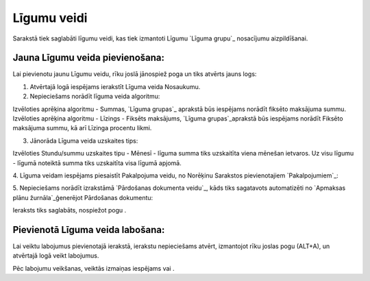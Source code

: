 .. 649 ================Līgumu veidi================ 


Sarakstā tiek saglabāti līgumu veidi, kas tiek izmantoti Līgumu
`Līguma grupu`_ nosacījumu aizpildīšanai.


Jauna Līgumu veida pievienošana:
++++++++++++++++++++++++++++++++

Lai pievienotu jaunu Līgumu veidu, rīku joslā jānospiež poga un tiks
atvērts jauns logs:







1. Atvērtajā logā iespējams ierakstīt Līguma veida Nosaukumu.



2. Nepieciešams norādīt līguma veida algoritmu:







Izvēloties aprēķina algoritmu - Summas, `Līguma grupas`_ aprakstā būs
iespējams norādīt fiksēto maksājuma summu. Izvēloties aprēķina
algoritmu - Līzings - Fiksēts maksājums, `Līguma grupas`_aprakstā būs
iespējams norādīt Fiksēto maksājuma summu, kā arī Līzinga procentu
likmi.



3. Jānorāda Līguma veida uzskaites tips:







Izvēloties Stundu/summu uzskaites tipu - Mēnesī - līguma summa tiks
uzskaitīta viena mēnešan ietvaros. Uz visu līgumu - līgumā noteiktā
summa tiks uzskaitīta visa līgumā apjomā.



4. Līguma veidam iespējams piesaistīt Pakalpojuma veidu, no Norēķinu
Sarakstos pievienotajiem `Pakalpojumiem`_:







5. Nepieciešams norādīt izrakstāmā `Pārdošanas dokumenta veidu`_, kāds
tiks sagatavots automatizēti no `Apmaksas plānu žurnāla`_ģenerējot
Pārdošanas dokumentu:







Ieraksts tiks saglabāts, nospiežot pogu .


Pievienotā Līguma veida labošana:
+++++++++++++++++++++++++++++++++

Lai veiktu labojumus pievienotajā ierakstā, ierakstu nepieciešams
atvērt, izmantojot rīku joslas pogu (ALT+A), un atvērtajā logā veikt
labojumus.

Pēc labojumu veikšanas, veiktās izmaiņas iespējams vai .

 